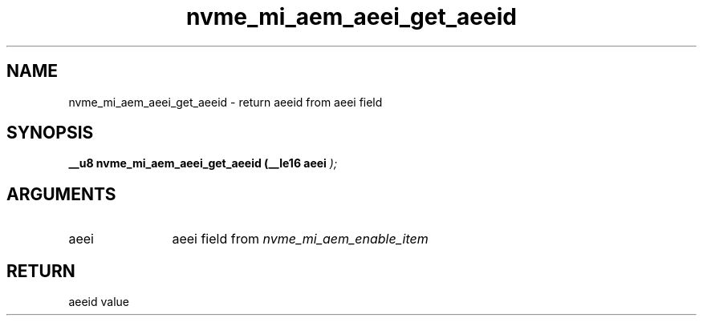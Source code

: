 .TH "nvme_mi_aem_aeei_get_aeeid" 9 "nvme_mi_aem_aeei_get_aeeid" "July 2025" "libnvme API manual" LINUX
.SH NAME
nvme_mi_aem_aeei_get_aeeid \- return aeeid from aeei field
.SH SYNOPSIS
.B "__u8" nvme_mi_aem_aeei_get_aeeid
.BI "(__le16 aeei "  ");"
.SH ARGUMENTS
.IP "aeei" 12
aeei field from \fInvme_mi_aem_enable_item\fP
.SH "RETURN"
aeeid value
